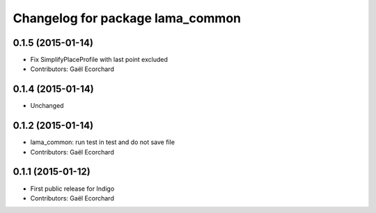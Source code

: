 ^^^^^^^^^^^^^^^^^^^^^^^^^^^^^^^^^
Changelog for package lama_common
^^^^^^^^^^^^^^^^^^^^^^^^^^^^^^^^^

0.1.5 (2015-01-14)
------------------
* Fix SimplifyPlaceProfile with last point excluded
* Contributors: Gaël Ecorchard

0.1.4 (2015-01-14)
------------------
* Unchanged

0.1.2 (2015-01-14)
------------------
* lama_common: run test in test and do not save file
* Contributors: Gaël Ecorchard

0.1.1 (2015-01-12)
------------------
* First public release for Indigo
* Contributors: Gaël Ecorchard
